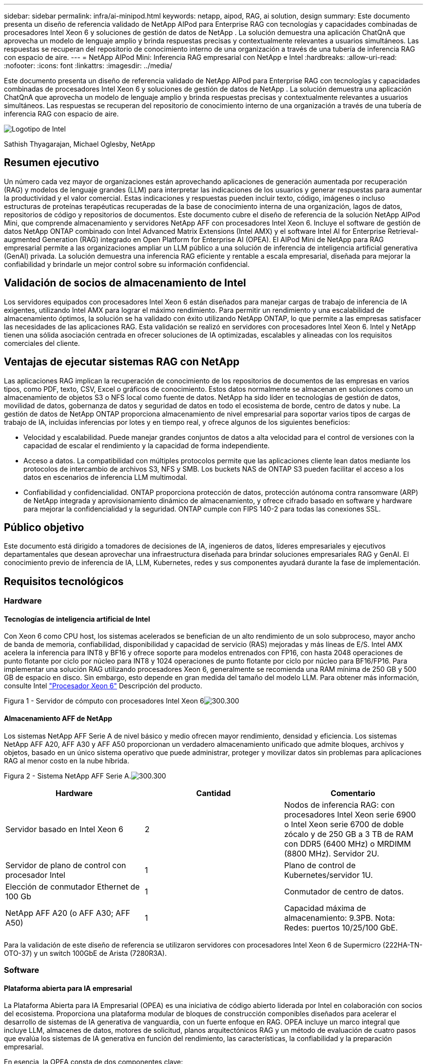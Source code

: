 ---
sidebar: sidebar 
permalink: infra/ai-minipod.html 
keywords: netapp, aipod, RAG, ai solution, design 
summary: Este documento presenta un diseño de referencia validado de NetApp AIPod para Enterprise RAG con tecnologías y capacidades combinadas de procesadores Intel Xeon 6 y soluciones de gestión de datos de NetApp .  La solución demuestra una aplicación ChatQnA que aprovecha un modelo de lenguaje amplio y brinda respuestas precisas y contextualmente relevantes a usuarios simultáneos.  Las respuestas se recuperan del repositorio de conocimiento interno de una organización a través de una tubería de inferencia RAG con espacio de aire. 
---
= NetApp AIPod Mini: Inferencia RAG empresarial con NetApp e Intel
:hardbreaks:
:allow-uri-read: 
:nofooter: 
:icons: font
:linkattrs: 
:imagesdir: ../media/


[role="lead"]
Este documento presenta un diseño de referencia validado de NetApp AIPod para Enterprise RAG con tecnologías y capacidades combinadas de procesadores Intel Xeon 6 y soluciones de gestión de datos de NetApp .  La solución demuestra una aplicación ChatQnA que aprovecha un modelo de lenguaje amplio y brinda respuestas precisas y contextualmente relevantes a usuarios simultáneos.  Las respuestas se recuperan del repositorio de conocimiento interno de una organización a través de una tubería de inferencia RAG con espacio de aire.

image:aipod-mini-001.png["Logotipo de Intel"]

Sathish Thyagarajan, Michael Oglesby, NetApp



== Resumen ejecutivo

Un número cada vez mayor de organizaciones están aprovechando aplicaciones de generación aumentada por recuperación (RAG) y modelos de lenguaje grandes (LLM) para interpretar las indicaciones de los usuarios y generar respuestas para aumentar la productividad y el valor comercial.  Estas indicaciones y respuestas pueden incluir texto, código, imágenes o incluso estructuras de proteínas terapéuticas recuperadas de la base de conocimiento interna de una organización, lagos de datos, repositorios de código y repositorios de documentos.  Este documento cubre el diseño de referencia de la solución NetApp AIPod Mini, que comprende almacenamiento y servidores NetApp AFF con procesadores Intel Xeon 6.  Incluye el software de gestión de datos NetApp ONTAP combinado con Intel Advanced Matrix Extensions (Intel AMX) y el software Intel AI for Enterprise Retrieval-augmented Generation (RAG) integrado en Open Platform for Enterprise AI (OPEA).  El AIPod Mini de NetApp para RAG empresarial permite a las organizaciones ampliar un LLM público a una solución de inferencia de inteligencia artificial generativa (GenAI) privada.  La solución demuestra una inferencia RAG eficiente y rentable a escala empresarial, diseñada para mejorar la confiabilidad y brindarle un mejor control sobre su información confidencial.



== Validación de socios de almacenamiento de Intel

Los servidores equipados con procesadores Intel Xeon 6 están diseñados para manejar cargas de trabajo de inferencia de IA exigentes, utilizando Intel AMX para lograr el máximo rendimiento.  Para permitir un rendimiento y una escalabilidad de almacenamiento óptimos, la solución se ha validado con éxito utilizando NetApp ONTAP, lo que permite a las empresas satisfacer las necesidades de las aplicaciones RAG.  Esta validación se realizó en servidores con procesadores Intel Xeon 6.  Intel y NetApp tienen una sólida asociación centrada en ofrecer soluciones de IA optimizadas, escalables y alineadas con los requisitos comerciales del cliente.



== Ventajas de ejecutar sistemas RAG con NetApp

Las aplicaciones RAG implican la recuperación de conocimiento de los repositorios de documentos de las empresas en varios tipos, como PDF, texto, CSV, Excel o gráficos de conocimiento.  Estos datos normalmente se almacenan en soluciones como un almacenamiento de objetos S3 o NFS local como fuente de datos.  NetApp ha sido líder en tecnologías de gestión de datos, movilidad de datos, gobernanza de datos y seguridad de datos en todo el ecosistema de borde, centro de datos y nube.  La gestión de datos de NetApp ONTAP proporciona almacenamiento de nivel empresarial para soportar varios tipos de cargas de trabajo de IA, incluidas inferencias por lotes y en tiempo real, y ofrece algunos de los siguientes beneficios:

* Velocidad y escalabilidad.  Puede manejar grandes conjuntos de datos a alta velocidad para el control de versiones con la capacidad de escalar el rendimiento y la capacidad de forma independiente.
* Acceso a datos.  La compatibilidad con múltiples protocolos permite que las aplicaciones cliente lean datos mediante los protocolos de intercambio de archivos S3, NFS y SMB.  Los buckets NAS de ONTAP S3 pueden facilitar el acceso a los datos en escenarios de inferencia LLM multimodal.
* Confiabilidad y confidencialidad.  ONTAP proporciona protección de datos, protección autónoma contra ransomware (ARP) de NetApp integrada y aprovisionamiento dinámico de almacenamiento, y ofrece cifrado basado en software y hardware para mejorar la confidencialidad y la seguridad.  ONTAP cumple con FIPS 140-2 para todas las conexiones SSL.




== Público objetivo

Este documento está dirigido a tomadores de decisiones de IA, ingenieros de datos, líderes empresariales y ejecutivos departamentales que desean aprovechar una infraestructura diseñada para brindar soluciones empresariales RAG y GenAI.  El conocimiento previo de inferencia de IA, LLM, Kubernetes, redes y sus componentes ayudará durante la fase de implementación.



== Requisitos tecnológicos



=== Hardware



==== Tecnologías de inteligencia artificial de Intel

Con Xeon 6 como CPU host, los sistemas acelerados se benefician de un alto rendimiento de un solo subproceso, mayor ancho de banda de memoria, confiabilidad, disponibilidad y capacidad de servicio (RAS) mejoradas y más líneas de E/S.  Intel AMX acelera la inferencia para INT8 y BF16 y ofrece soporte para modelos entrenados con FP16, con hasta 2048 operaciones de punto flotante por ciclo por núcleo para INT8 y 1024 operaciones de punto flotante por ciclo por núcleo para BF16/FP16.  Para implementar una solución RAG utilizando procesadores Xeon 6, generalmente se recomienda una RAM mínima de 250 GB y 500 GB de espacio en disco.  Sin embargo, esto depende en gran medida del tamaño del modelo LLM.  Para obtener más información, consulte Intel https://www.intel.com/content/dam/www/central-libraries/us/en/documents/2024-05/intel-xeon-6-product-brief.pdf["Procesador Xeon 6"^] Descripción del producto.

Figura 1 - Servidor de cómputo con procesadores Intel Xeon 6image:aipod-mini-002.png["300.300"]



==== Almacenamiento AFF de NetApp

Los sistemas NetApp AFF Serie A de nivel básico y medio ofrecen mayor rendimiento, densidad y eficiencia.  Los sistemas NetApp AFF A20, AFF A30 y AFF A50 proporcionan un verdadero almacenamiento unificado que admite bloques, archivos y objetos, basado en un único sistema operativo que puede administrar, proteger y movilizar datos sin problemas para aplicaciones RAG al menor costo en la nube híbrida.

Figura 2 - Sistema NetApp AFF Serie A.image:aipod-mini-003.png["300.300"]

|===
| *Hardware* | *Cantidad* | *Comentario* 


| Servidor basado en Intel Xeon 6 | 2 | Nodos de inferencia RAG: con procesadores Intel Xeon serie 6900 o Intel Xeon serie 6700 de doble zócalo y de 250 GB a 3 TB de RAM con DDR5 (6400 MHz) o MRDIMM (8800 MHz).  Servidor 2U. 


| Servidor de plano de control con procesador Intel | 1 | Plano de control de Kubernetes/servidor 1U. 


| Elección de conmutador Ethernet de 100 Gb | 1 | Conmutador de centro de datos. 


| NetApp AFF A20 (o AFF A30; AFF A50) | 1 | Capacidad máxima de almacenamiento: 9.3PB.  Nota: Redes: puertos 10/25/100 GbE. 
|===
Para la validación de este diseño de referencia se utilizaron servidores con procesadores Intel Xeon 6 de Supermicro (222HA-TN-OTO-37) y un switch 100GbE de Arista (7280R3A).



=== Software



==== Plataforma abierta para IA empresarial

La Plataforma Abierta para IA Empresarial (OPEA) es una iniciativa de código abierto liderada por Intel en colaboración con socios del ecosistema.  Proporciona una plataforma modular de bloques de construcción componibles diseñados para acelerar el desarrollo de sistemas de IA generativa de vanguardia, con un fuerte enfoque en RAG.  OPEA incluye un marco integral que incluye LLM, almacenes de datos, motores de solicitud, planos arquitectónicos RAG y un método de evaluación de cuatro pasos que evalúa los sistemas de IA generativa en función del rendimiento, las características, la confiabilidad y la preparación empresarial.

En esencia, la OPEA consta de dos componentes clave:

* GenAIComps: un conjunto de herramientas basado en servicios compuesto por componentes de microservicios
* Ejemplos de GenAI: soluciones listas para implementar como ChatQnA que demuestran casos de uso prácticos


Para más detalles, consulte la https://opea-project.github.io/latest/index.html["Documentación del proyecto OPEA"^]



==== Inferencia de Intel AI para empresas impulsada por OPEA

OPEA para Intel AI for Enterprise RAG simplifica la transformación de los datos de su empresa en información útil.  Equipado con procesadores Intel Xeon, integra componentes de socios de la industria para ofrecer un enfoque optimizado para la implementación de soluciones empresariales.  Se escala sin problemas con marcos de orquestación probados, brindando la flexibilidad y la elección que su empresa necesita.

Basándose en la base de OPEA, Intel AI for Enterprise RAG amplía esta base con características clave que mejoran la escalabilidad, la seguridad y la experiencia del usuario.  Estas características incluyen capacidades de malla de servicio para una integración perfecta con arquitecturas modernas basadas en servicios, validación lista para producción para la confiabilidad de la canalización y una interfaz de usuario rica en funciones para RAG como servicio, lo que permite una fácil administración y monitoreo de los flujos de trabajo.  Además, el soporte de Intel y sus socios brinda acceso a un amplio ecosistema de soluciones, combinado con gestión de identidad y acceso (IAM) integrada con interfaz de usuario y aplicaciones para operaciones seguras y compatibles.  Las barandillas programables brindan un control detallado sobre el comportamiento de las tuberías, lo que permite configuraciones personalizadas de seguridad y cumplimiento.



==== ONTAP de NetApp

NetApp ONTAP es la tecnología fundamental que sustenta las soluciones de almacenamiento de datos críticos de NetApp.  ONTAP incluye varias funciones de gestión y protección de datos, como protección automática contra ransomware contra ciberataques, funciones de transporte de datos integradas y capacidades de eficiencia de almacenamiento.  Estos beneficios se aplican a una variedad de arquitecturas, desde locales hasta multicloud híbrido en NAS, SAN, objetos y almacenamiento definido por software para implementaciones LLM.  Puede utilizar un servidor de almacenamiento de objetos ONTAP S3 en un clúster ONTAP para implementar aplicaciones RAG, aprovechando la eficiencia de almacenamiento y la seguridad de ONTAP, proporcionada a través de usuarios autorizados y aplicaciones cliente.  Para obtener más información, consulte https://docs.netapp.com/us-en/ontap/s3-config/index.html["Obtenga más información sobre la configuración de ONTAP S3"^]



==== Trident de NetApp

El software NetApp Trident es un orquestador de almacenamiento de código abierto y totalmente compatible con contenedores y distribuciones de Kubernetes, incluido Red Hat OpenShift.  Trident funciona con todo el portafolio de almacenamiento de NetApp , incluido NetApp ONTAP y también admite conexiones NFS e iSCSI.  Para obtener más información, consulte https://github.com/NetApp/trident["NetApp Trident en Git"^]

|===
| *Software* | *Versión* | *Comentario* 


| OPEA para Intel AI para Enterprise RAG | 1.1.2 | Plataforma RAG empresarial basada en microservicios OPEA 


| Interfaz de almacenamiento de contenedores (controlador CSI) | NetApp Trident 25.02 | Permite el aprovisionamiento dinámico, copias Snapshot de NetApp y volúmenes. 


| Ubuntu | 22.04.5 | Sistema operativo en un clúster de dos nodos 


| Orquestación de contenedores | Kubernetes 1.31.4 | Entorno para ejecutar el marco RAG 


| ONTAP | ONTAP 9.16.1P4 | Sistema operativo de almacenamiento en AFF A20.  Cuenta con Vscan y ARP. 
|===


== Implementación de la solución



=== Pila de software

La solución se implementa en un clúster de Kubernetes que consta de nodos de aplicaciones basados en Intel Xeon.  Se requieren al menos tres nodos para implementar alta disponibilidad básica para el plano de control de Kubernetes.  Validamos la solución utilizando el siguiente diseño de clúster.

Tabla 3: Disposición del clúster de Kubernetes

|===
| Node | Role | Cantidad 


| Servidores con procesadores Intel Xeon 6 y 1 TB de RAM | Nodo de aplicación, nodo de plano de control | 2 


| Servidor genérico | Nodo del plano de control | 1 
|===
La siguiente figura muestra una "vista de la pila de software" de la solución.image:aipod-mini-004.png["600.600"]



=== Pasos de implementación



==== Implementar el dispositivo de almacenamiento ONTAP

Implemente y aprovisione su dispositivo de almacenamiento NetApp ONTAP .  Consulte la https://docs.netapp.com/us-en/ontap-systems-family/["Documentación de los sistemas de hardware de ONTAP"^] Para más detalles.



==== Configurar una SVM de ONTAP para acceso NFS y S3

Configure una máquina virtual de almacenamiento ONTAP (SVM) para acceso NFS y S3 en una red a la que puedan acceder sus nodos de Kubernetes.

Para crear una SVM usando ONTAP System Manager, navegue a Almacenamiento > Máquinas virtuales de almacenamiento y haga clic en el botón + Agregar.  Al habilitar el acceso S3 para su SVM, elija la opción para utilizar un certificado firmado por una CA externa (autoridad de certificación), no un certificado generado por el sistema.  Puede utilizar un certificado autofirmado o un certificado firmado por una CA de confianza pública.  Para obtener más detalles, consulte la https://docs.netapp.com/us-en/ontap/index.html["Documentación de ONTAP ."^]

La siguiente captura de pantalla muestra la creación de una SVM utilizando ONTAP System Manager.  Modifique los detalles según sea necesario en función de su entorno.

Figura 4 – Creación de SVM utilizando ONTAP System Manager.image:aipod-mini-005.png["600.600"] image:aipod-mini-006.png["600.600"]



==== Configurar permisos de S3

Configure los ajustes de usuario/grupo S3 para la SVM que creó en el paso anterior.  Asegúrese de tener un usuario con acceso completo a todas las operaciones de API S3 para esa SVM.  Consulte la documentación de ONTAP S3 para obtener más detalles.

Nota: Este usuario será necesario para el servicio de ingesta de datos de la aplicación Intel AI for Enterprise RAG.  Si creó su SVM usando ONTAP System Manager, System Manager habrá creado automáticamente un usuario llamado `sm_s3_user` y una política denominada `FullAccess` cuando creó su SVM, pero no se le habrán asignado permisos `sm_s3_user` .

Para editar los permisos de este usuario, vaya a Almacenamiento > Máquinas virtuales de almacenamiento, haga clic en el nombre de la SVM que creó en el paso anterior, haga clic en Configuración y, luego, haga clic en el ícono de lápiz junto a "S3".  Dar `sm_s3_user` acceso completo a todas las operaciones de la API de S3, crear un nuevo grupo que asocie `sm_s3_user` con el `FullAccess` política como se muestra en la siguiente captura de pantalla.

Figura 5 – Permisos de S3.

image:aipod-mini-007.png["600.600"]



==== Crear un bucket S3

Crea un bucket S3 dentro del SVM que creaste anteriormente.  Para crear una SVM usando ONTAP System Manager, navegue a Almacenamiento > Cubos y haga clic en el botón + Agregar.  Para obtener detalles adicionales, consulte la documentación de ONTAP S3.

La siguiente captura de pantalla muestra la creación de un depósito S3 mediante ONTAP System Manager.

Figura 6 – Crear un bucket S3.image:aipod-mini-008.png["600.600"]



==== Configurar los permisos del bucket S3

Configure los permisos para el depósito S3 que creó en el paso anterior.  Asegúrese de que el usuario que configuró en un paso anterior tenga los siguientes permisos: `GetObject, PutObject, DeleteObject, ListBucket, GetBucketAcl, GetObjectAcl, ListBucketMultipartUploads, ListMultipartUploadParts, GetObjectTagging, PutObjectTagging, DeleteObjectTagging, GetBucketLocation, GetBucketVersioning, PutBucketVersioning, ListBucketVersions, GetBucketPolicy, PutBucketPolicy, DeleteBucketPolicy, PutLifecycleConfiguration, GetLifecycleConfiguration, GetBucketCORS, PutBucketCORS.`

Para editar los permisos de un depósito S3 mediante ONTAP System Manager, navegue a Almacenamiento > Depósitos, haga clic en el nombre de su depósito, haga clic en Permisos y, luego, haga clic en Editar.  Consulte la https://docs.netapp.com/us-en/ontap/object-storage-management/index.html["Documentación de ONTAP S3"^] Para más detalles.

La siguiente captura de pantalla muestra los permisos de depósito necesarios en ONTAP System Manager.

Figura 7 – Permisos del bucket S3.image:aipod-mini-009.png["600.600"]



==== Crear una regla de uso compartido de recursos de origen cruzado de bucket

Con la CLI de ONTAP , cree una regla de uso compartido de recursos de origen cruzado (CORS) para el depósito que creó en un paso anterior:

[source, cli]
----
ontap::> bucket cors-rule create -vserver erag -bucket erag-data -allowed-origins *erag.com -allowed-methods GET,HEAD,PUT,DELETE,POST -allowed-headers *
----
Esta regla permite que la aplicación web OPEA para Intel AI for Enterprise RAG interactúe con el depósito desde un navegador web.



==== Implementar servidores

Implemente sus servidores e instale Ubuntu 22.04 LTS en cada servidor.  Después de instalar Ubuntu, instale las utilidades NFS en cada servidor.  Para instalar las utilidades NFS, ejecute el siguiente comando:

[source, cli]
----
 apt-get update && apt-get install nfs-common
----


==== Instalar Kubernetes

Instale Kubernetes en sus servidores usando Kubespray.  Consulte la https://kubespray.io/["Documentación de Kubespray"^] Para más detalles.



==== Instalar el controlador Trident CSI

Instale el controlador CSI Trident de NetApp en su clúster de Kubernetes.  Consulte la https://docs.netapp.com/us-en/trident/trident-get-started/kubernetes-deploy.html["Documentación de instalación de Trident"^] Para más detalles.



==== Crear un back end de Trident

Cree un back end Trident para el SVM que creó anteriormente.  Al crear su back end, utilice el `ontap-nas` conductor.  Consulte la https://docs.netapp.com/us-en/trident/trident-use/ontap-nas.html["Documentación del backend de Trident"^] Para más detalles.



==== Crear una clase de almacenamiento

Cree una clase de almacenamiento de Kubernetes correspondiente al back end de Trident que creó en el paso anterior.  Consulte la documentación de la clase de almacenamiento Trident para obtener más detalles.



==== OPEA para Intel AI para Enterprise RAG

Instale OPEA para Intel AI for Enterprise RAG en su clúster de Kubernetes.  Consulte la https://github.com/opea-project/Enterprise-RAG/blob/release-1.2.0/deployment/README.md["Implementación de Intel AI for Enterprise RAG"^] documentación para más detalles.  Asegúrese de tomar nota de las modificaciones necesarias del archivo de configuración que se describen más adelante en este documento.  Debe realizar estas modificaciones antes de ejecutar el manual de instalación para que la aplicación Intel AI for Enterprise RAG funcione correctamente con su sistema de almacenamiento ONTAP .



=== Habilitar el uso de ONTAP S3

Al instalar OPEA para Intel AI for Enterprise RAG, edite su archivo de configuración principal para habilitar el uso de ONTAP S3 como su repositorio de datos de origen.

Para habilitar el uso de ONTAP S3, configure los siguientes valores dentro del `edp` sección.

Nota: De forma predeterminada, la aplicación Intel AI for Enterprise RAG ingiere datos de todos los depósitos existentes en su SVM.  Si tiene varios depósitos en su SVM, puede modificarlos `bucketNameRegexFilter` campo para que los datos se ingieran solo desde ciertos grupos.

[source, cli]
----
edp:
  enabled: true
  namespace: edp
  dpGuard:
    enabled: false
  storageType: s3compatible
  s3compatible:
    region: "us-east-1"
    accessKeyId: "<your_access_key>"
    secretAccessKey: "<your_secret_key>"
    internalUrl: "https://<your_ONTAP_S3_interface>"
    externalUrl: "https://<your_ONTAP_S3_interface>"
    bucketNameRegexFilter: ".*"
----


=== Configurar los ajustes de sincronización programada

Al instalar la aplicación OPEA para Intel AI for Enterprise RAG, habilite `scheduledSync` para que la aplicación ingiera automáticamente archivos nuevos o actualizados desde sus depósitos S3.

Cuando `scheduledSync` está habilitado, la aplicación verifica automáticamente sus buckets S3 de origen en busca de archivos nuevos o actualizados.  Cualquier archivo nuevo o actualizado que se encuentre como parte de este proceso de sincronización se incorpora automáticamente y se agrega a la base de conocimiento de RAG.  La aplicación verifica sus depósitos de origen según un intervalo de tiempo preestablecido.  El intervalo de tiempo predeterminado es de 60 segundos, lo que significa que la aplicación comprueba si hay cambios cada 60 segundos.  Es posible que desee cambiar este intervalo para adaptarlo a sus necesidades específicas.

Para habilitar `scheduledSync` y establezca el intervalo de sincronización, configure los siguientes valores en `deployment/components/edp/values.yaml:`

[source, cli]
----
celery:
  config:
    scheduledSync:
      enabled: true
      syncPeriodSeconds: "60"
----


=== Cambiar los modos de acceso al volumen

En `deployment/components/gmc/microservices-connector/helm/values.yaml` , para cada volumen en el `pvc` lista, cambiar el `accessMode` a `ReadWriteMany` .

[source, cli]
----
pvc:
  modelLlm:
    name: model-volume-llm
    accessMode: ReadWriteMany
    storage: 100Gi
  modelEmbedding:
    name: model-volume-embedding
    accessMode: ReadWriteMany
    storage: 20Gi
  modelReranker:
    name: model-volume-reranker
    accessMode: ReadWriteMany
    storage: 10Gi
  vectorStore:
    name: vector-store-data
    accessMode: ReadWriteMany
    storage: 20Gi
----


=== (Opcional) Deshabilitar la verificación del certificado SSL

Si utilizó un certificado autofirmado al habilitar el acceso S3 para su SVM, debe deshabilitar la verificación del certificado SSL.  Si utilizó un certificado firmado por una CA de confianza pública, puede omitir este paso.

Para deshabilitar la verificación del certificado SSL, configure los siguientes valores en `deployment/components/edp/values.yaml:`

[source, cli]
----
edpExternalUrl: "https://s3.erag.com"
edpExternalSecure: "true"
edpExternalCertVerify: "false"
edpInternalUrl: "edp-minio:9000"
edpInternalSecure: "true"
edpInternalCertVerify: "false"
----


==== Acceda a OPEA para Intel AI para la interfaz de usuario RAG empresarial

Acceda a la interfaz de usuario RAG de OPEA para Intel AI for Enterprise.  Consulte la https://github.com/opea-project/Enterprise-RAG/blob/release-1.1.2/deployment/README.md#interact-with-chatqna["Documentación de implementación de Intel AI for Enterprise RAG"^] Para más detalles.

Figura 8: UI de OPEA para Intel AI para Enterprise RAG.image:aipod-mini-010.png["600.600"]



==== Ingerir datos para RAG

Ahora puede ingerir archivos para incluirlos en la ampliación de consultas basada en RAG.  Existen múltiples opciones para ingerir archivos.  Elija la opción adecuada a sus necesidades.

Nota: después de ingerir un archivo, la aplicación OPEA para Intel AI for Enterprise RAG busca automáticamente actualizaciones del archivo y las ingiere según corresponda.

*Opción 1: Cargar directamente a su bucket S3 Para ingerir muchos archivos a la vez, le recomendamos cargar los archivos a su bucket S3 (el bucket que creó anteriormente) utilizando el cliente S3 de su elección.  Los clientes S3 populares incluyen AWS CLI, Amazon SDK para Python (Boto3), s3cmd, S3 Browser, Cyberduck y Commander One.  Si los archivos son de un tipo compatible, cualquier archivo que cargue en su bucket S3 será ingerido automáticamente por la aplicación OPEA para Intel AI for Enterprise RAG.

Nota: al momento de escribir este artículo, se admiten los siguientes tipos de archivos: PDF, HTML, TXT, DOC, DOCX, PPT, PPTX, MD, XML, JSON, JSONL, YAML, XLS, XLSX, CSV, TIFF, JPG, JPEG, PNG y SVG.

Puede utilizar la interfaz de usuario RAG de OPEA para Intel AI for Enterprise para confirmar que sus archivos se ingirieron correctamente.  Consulte la documentación de la interfaz de usuario de Intel AI for Enterprise RAG para obtener más detalles.  Tenga en cuenta que la aplicación puede tardar un tiempo en procesar una gran cantidad de archivos.

*Opción 2: Cargar usando la interfaz de usuario Si necesita ingerir solo una pequeña cantidad de archivos, puede ingerirlos usando la interfaz de usuario RAG de OPEA para Intel AI for Enterprise.  Consulte la documentación de la interfaz de usuario de Intel AI for Enterprise RAG para obtener más detalles.

Figura 9 – Interfaz de usuario de ingesta de datos.image:aipod-mini-011.png["600.600"]



==== Ejecutar consultas de chat

Ahora puedes "chatear" con la aplicación OPEA para Intel AI for Enterprise RAG mediante la interfaz de usuario de chat incluida.  Al responder a sus consultas, la aplicación realiza RAG utilizando sus archivos ingeridos.  Esto significa que la aplicación busca automáticamente información relevante dentro de los archivos ingeridos e incorpora esta información al responder a sus consultas.



== Guía de tallas

Como parte de nuestro esfuerzo de validación, realizamos pruebas de rendimiento en coordinación con Intel.  Esta prueba dio como resultado la guía de tamaño que se describe en la siguiente tabla.

|===
| Caracterizaciones | Valor | Comentario 


| Tamaño del modelo | 20 mil millones de parámetros | Llama-8B, Llama-13B, Mistral 7B, Qwen 14B, DeepSeek Distill 8B 


| Tamaño de entrada | ~2k tokens | ~4 páginas 


| Tamaño de salida | ~2k tokens | ~4 páginas 


| Usuarios concurrentes | 32 | "Usuarios concurrentes" se refiere a solicitudes que envían consultas al mismo tiempo. 
|===
_Nota: La guía de tamaño presentada anteriormente se basa en la validación del rendimiento y en los resultados de pruebas recopilados utilizando procesadores Intel Xeon 6 con 96 núcleos.  Para clientes con tokens de E/S y requisitos de tamaño de modelo similares, recomendamos utilizar servidores con procesadores Xeon 6 con 96 o 128 núcleos.



== Conclusión

Los sistemas RAG empresariales y LLM son tecnologías que trabajan juntas para ayudar a las organizaciones a brindar respuestas precisas y adaptadas al contexto.  Estas respuestas implican la recuperación de información basada en una vasta colección de datos empresariales privados e internos.  Al utilizar RAG, API, incrustaciones vectoriales y sistemas de almacenamiento de alto rendimiento para consultar repositorios de documentos que contienen datos de la empresa, los datos se procesan de forma más rápida y segura.  NetApp AIPod Mini combina la infraestructura de datos inteligente de NetApp con las capacidades de gestión de datos de ONTAP y los procesadores Intel Xeon 6, Intel AI for Enterprise RAG y la pila de software OPEA para ayudar a implementar aplicaciones RAG de alto rendimiento y poner a las organizaciones en el camino hacia el liderazgo en IA.



== Reconocimiento

Este documento es trabajo de Sathish Thyagarajan y Michael Ogelsby, miembros del equipo de ingeniería de soluciones de NetApp .  Los autores también desean agradecer al equipo de productos de inteligencia artificial empresarial de Intel (Ajay Mungara, Mikolaj Zyczynski, Igor Konopko, Ramakrishna Karamsetty, Michal Prostko, Shreejan Mistry y Ned Fiori) y a otros miembros del equipo de NetApp(Lawrence Bunka, Bobby Oommen y Jeff Liborio) por su continuo apoyo y ayuda durante la validación de esta solución.



== Lista de materiales

La siguiente fue la lista de materiales utilizada para la validación funcional de esta solución y puede usarse como referencia.  Se podría utilizar cualquier servidor o componente de red (o incluso una red existente con un ancho de banda preferiblemente de 100 GbE) que se ajuste a la siguiente configuración.

Para el servidor de aplicaciones:

|===
| *Número de pieza* | *Descripción del Producto* | *Cantidad* 


| 222HA-TN-OTO-37 | Hyper SuperServer SYS-222HA-TN /2U | 2 


| P4X-GNR6972P-SRPL2-UCC | Intel Xeon 6972P 2P 128C 2G 504M 500W SGX512 | 2 


| RAM | MEM-DR564MC-ER64(x16) 64 GB DDR5-6400 2RX4 (16 GB) ECC RDIMM | 32 


|  | HDS-M2N4-960G0-E1-TXD-NON-080(x2) SSD M.2 NVMe PCIe4 960GB 1DWPD TLC D, 80 mm | 2 


|  | Fuente de alimentación de salida única redundante WS-1K63A-1R(x2)1U 692W/1600W.  Disipación de calor de 2361 BTU/hora con temperatura máxima de 59 C (aprox.) | 4 
|===
Para el servidor de control:

|===


| *Número de pieza* | *Descripción del Producto* | *Cantidad* 


| 511R-M-OTO-17 | OPTIMIZADO HASTA 1U X13SCH-SYS, CSE-813MF2TS-R0RCNBP, PWS-602A-1R | 1 


| P4X-GNR6972P-SRPL2-UCC | P4D-G7400-SRL66(x1) ADL Pentium G7400 | 1 


| RAM | MEM-DR516MB-EU48(x2)16GB DDR5-4800 1Rx8 (16Gb) ECC UDIMM | 1 


|  | HDS-M2N4-960G0-E1-TXD-NON-080(x2) SSD M.2 NVMe PCIe4 960GB 1DWPD TLC D, 80 mm | 2 
|===
Para el conmutador de red:

|===


| *Número de pieza* | *Descripción del Producto* | *Cantidad* 


| DCS-7280CR3A | Arista 7280R3A 28x100 GbE | 1 
|===
Almacenamiento AFF de NetApp :

|===


| *Número de pieza* | *Descripción del Producto* | *Cantidad* 


| AFF-A20A-100-C | Sistema AFF A20 HA, -C | 1 


| X800-42U-R6-C | Cable de puente, en cabina, C13-C14, -C | 2 


| X97602A-C | Fuente de alimentación, 1600 W, titanio, -C | 2 


| X66211B-2-N-C | Cable, 100 GbE, QSFP28-QSFP28, Cu, 2 m, -C | 4 


| X66240A-05-N-C | Cable, 25 GbE, SFP28-SFP28, Cu, 0,5 m, -C | 2 


| X5532A-N-C | Riel, 4 postes, delgado, agujero redondo/cuadrado, pequeño, ajustable, 24-32, -C | 1 


| X4024A-2-A-C | Paquete de unidades 2X1,92 TB, NVMe4, SED, -C | 6 


| X60130A-C | Módulo de E/S, 2PT, 100 GbE, -C | 2 


| X60132A-C | Módulo de E/S, 4 PT, 10/25 GbE, -C | 2 


| SW-ONTAPB-FLASH-A20-C | SW, paquete básico de ONTAP , por TB, Flash, A20, -C | 23 
|===


== Dónde encontrar información adicional

Para obtener más información sobre la información que se describe en este documento, revise los siguientes documentos y/o sitios web:

https://www.netapp.com/support-and-training/documentation/ONTAP%20S3%20configuration%20workflow/["Documentación de productos de NetApp"^]

link:https://github.com/opea-project/Enterprise-RAG/tree/main["Proyecto OPEA"]

https://github.com/opea-project/Enterprise-RAG/tree/main/deployment/playbooks["Manual de implementación de OPEA Enterprise RAG"^]
